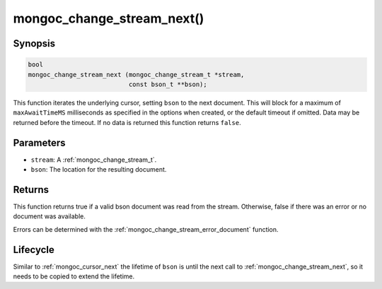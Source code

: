 .. _mongoc_change_stream_next

mongoc_change_stream_next()
===========================

Synopsis
--------

.. code-block:: c

  bool
  mongoc_change_stream_next (mongoc_change_stream_t *stream,
                             const bson_t **bson);

This function iterates the underlying cursor, setting ``bson`` to the next
document. This will block for a maximum of ``maxAwaitTimeMS`` milliseconds as
specified in the options when created, or the default timeout if omitted. Data
may be returned before the timeout. If no data is returned this function returns
``false``.

Parameters
----------

* ``stream``: A :ref:`mongoc_change_stream_t`.
* ``bson``: The location for the resulting document.

Returns
-------

This function returns true if a valid bson document was read from the stream.
Otherwise, false if there was an error or no document was available.

Errors can be determined with the :ref:`mongoc_change_stream_error_document`
function.

Lifecycle
---------

Similar to :ref:`mongoc_cursor_next` the lifetime of ``bson`` is until the
next call to :ref:`mongoc_change_stream_next`, so it needs to be copied to
extend the lifetime.
